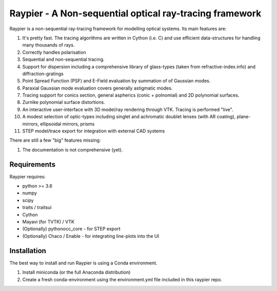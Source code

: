 =========================================================
Raypier - A Non-sequential optical ray-tracing framework
=========================================================

Raypier is a non-sequential ray-tracing framework for modelling optical systems. Its main features are:

#. It's pretty fast. The tracing algorithms are written in Cython (i.e. C) and use efficient data-structures for handling many thousands of rays.
#. Correctly handles polarisation
#. Sequential and non-sequential tracing.
#. Support for dispersion including a comprehensive library of glass-types (taken from refractive-index.info)
   and diffraction-gratings
#. Point Spread Function (PSF) and E-Field evaluation by summation of of Gaussian modes.
#. Paraxial Gaussian mode evaluation covers generally astigmatic modes.
#. Tracing support for conics section, general aspherics (conic + polnomial) and 2D polynomial surfaces. 
#. Zurnike polynomial surface distortions.
#. An interactive user-interface with 3D model/ray rendering through VTK. Tracing is performed "live".
#. A modest selection of optic-types including singlet and achromatic doublet lenses (with AR coating), plane-mirrors, 
   ellipsoidal mirrors, prisms
#. STEP model/trace export for integration with external CAD systems
  
There are still a few "big" features missing:

#. The documentation is not comprehensive (yet).

  
Requirements
============

Raypier requires:

* python >= 3.6
* numpy
* scipy
* traits / traitsui
* Cython
* Mayavi (for TVTK) / VTK
* (Optionally) pythonocc_core - for STEP export
* (Optionally) Chaco / Enable - for integrating line-plots into the UI


Installation
============

The best way to install and run Raypier is using a Conda environment. 

#. Install miniconda (or the full Anaconda distribution)
#. Create a fresh conda-environment using the environment.yml file included 
   in this raypier repo.
    
